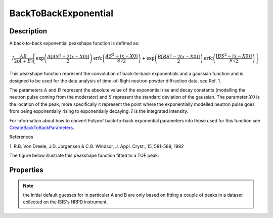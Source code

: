 .. _func-BackToBackExponential:

=====================
BackToBackExponential
=====================

.. index:: BackToBackExponential

Description
-----------

A back-to-back exponential peakshape function is defined as:

.. math:: I\frac{AB}{2(A+B)}\left[ \exp \left( \frac{A[AS^2+2(x-X0)]}{2}\right) \mbox{erfc}\left( \frac{AS^2+(x-X0)}{S\sqrt{2}} \right) + \exp \left( \frac{B[BS^2-2(x-X0)]}{2} \right) \mbox{erfc} \left( \frac{[BS^2-(x-X0)]}{S\sqrt{2}} \right) \right].

This peakshape function represent the convolution of back-to-back
exponentials and a gaussian function and is designed to be used for the
data analysis of time-of-flight neutron powder diffraction data, see
Ref. 1.

The parameters :math:`A` and :math:`B` represent the absolute value of
the exponential rise and decay constants (modelling the neutron pulse
coming from the moderator) and :math:`S` represent the standard
deviation of the gaussian. The parameter :math:`X0` is the location of
the peak; more specifically it represent the point where the
exponentially modelled neutron pulse goes from being exponentially
rising to exponentially decaying. :math:`I` is the integrated intensity.

For information about how to convert Fullprof back-to-back exponential
parameters into those used for this function see
`CreateBackToBackParameters <http://www.mantidproject.org/CreateBackToBackParameters>`_.

References

1. R.B. Von Dreele, J.D. Jorgensen & C.G. Windsor, J. Appl. Cryst., 15,
581-589, 1982

The figure below illustrate this peakshape function fitted to a TOF
peak:

.. figure:: /images/BackToBackExponentialWithConstBackground.png
   :alt: BackToBackExponentialWithConstBackground.png

Properties
----------

.. note:: the initial default guesses for in particular A and B are only
   based on fitting a couple of peaks in a dataset collected on the ISIS's
   HRPD instrument.

.. properties::

.. categories::
